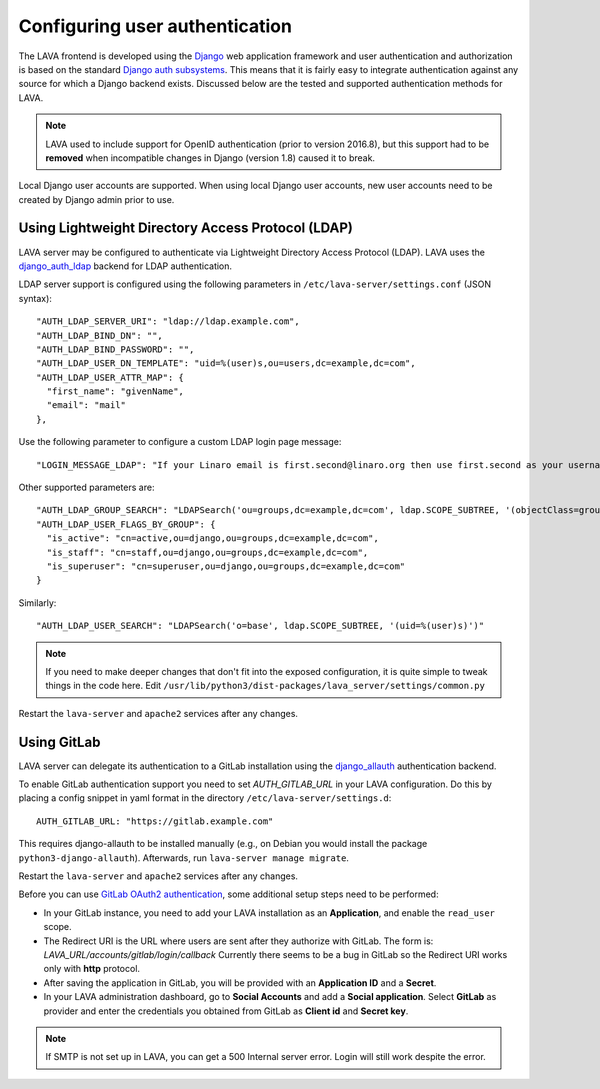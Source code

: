 .. index:: user authentication

.. _user_authentication:

Configuring user authentication
===============================

The LAVA frontend is developed using the Django_ web application framework and
user authentication and authorization is based on the standard `Django auth
subsystems`_. This means that it is fairly easy to integrate authentication
against any source for which a Django backend exists. Discussed below are the
tested and supported authentication methods for LAVA.

.. _Django: https://www.djangoproject.com/
.. _`Django auth subsystems`: https://docs.djangoproject.com/en/dev/topics/auth/

.. note:: LAVA used to include support for OpenID authentication (prior to
   version 2016.8), but this support had to be **removed** when incompatible
   changes in Django (version 1.8) caused it to break.

Local Django user accounts are supported. When using local Django user
accounts, new user accounts need to be created by Django admin prior to use.

.. seealso:: :ref:`admin_adding_users`

.. _ldap_authentication:

Using Lightweight Directory Access Protocol (LDAP)
--------------------------------------------------

LAVA server may be configured to authenticate via Lightweight
Directory Access Protocol (LDAP). LAVA uses the `django_auth_ldap`_
backend for LDAP authentication.

.. _`django_auth_ldap`: https://django-auth-ldap.readthedocs.io/en/latest/

LDAP server support is configured using the following parameters in
``/etc/lava-server/settings.conf`` (JSON syntax)::

  "AUTH_LDAP_SERVER_URI": "ldap://ldap.example.com",
  "AUTH_LDAP_BIND_DN": "",
  "AUTH_LDAP_BIND_PASSWORD": "",
  "AUTH_LDAP_USER_DN_TEMPLATE": "uid=%(user)s,ou=users,dc=example,dc=com",
  "AUTH_LDAP_USER_ATTR_MAP": {
    "first_name": "givenName",
    "email": "mail"
  },

Use the following parameter to configure a custom LDAP login page
message::

    "LOGIN_MESSAGE_LDAP": "If your Linaro email is first.second@linaro.org then use first.second as your username"

Other supported parameters are::

  "AUTH_LDAP_GROUP_SEARCH": "LDAPSearch('ou=groups,dc=example,dc=com', ldap.SCOPE_SUBTREE, '(objectClass=groupOfNames)'",
  "AUTH_LDAP_USER_FLAGS_BY_GROUP": {
    "is_active": "cn=active,ou=django,ou=groups,dc=example,dc=com",
    "is_staff": "cn=staff,ou=django,ou=groups,dc=example,dc=com",
    "is_superuser": "cn=superuser,ou=django,ou=groups,dc=example,dc=com"
  }

Similarly::

  "AUTH_LDAP_USER_SEARCH": "LDAPSearch('o=base', ldap.SCOPE_SUBTREE, '(uid=%(user)s)')"

.. note:: If you need to make deeper changes that don't fit into the
          exposed configuration, it is quite simple to tweak things in
          the code here. Edit
          ``/usr/lib/python3/dist-packages/lava_server/settings/common.py``

Restart the ``lava-server`` and ``apache2`` services after any
changes.

Using GitLab
------------

LAVA server can delegate its authentication to a GitLab installation
using the `django_allauth`_ authentication backend.

.. _`django_allauth`: https://django-allauth.readthedocs.io/en/latest/

To enable GitLab authentication support you need to set `AUTH_GITLAB_URL`
in your LAVA configuration. Do this by placing a config snippet in yaml format
in the directory ``/etc/lava-server/settings.d``::

  AUTH_GITLAB_URL: "https://gitlab.example.com"

This requires django-allauth to be installed manually (e.g., on Debian
you would install the package ``python3-django-allauth``). Afterwards,
run ``lava-server manage migrate``.

Restart the ``lava-server`` and ``apache2`` services after any changes.

Before you can use `GitLab OAuth2 authentication`_, some additional setup steps
need to be performed:

.. _`GitLab OAuth2 authentication`: https://docs.gitlab.com/ce/integration/oauth_provider.html

* In your GitLab instance, you need to add your LAVA installation as an
  **Application**, and enable the ``read_user`` scope.

* The Redirect URI is the URL where users are sent after they authorize with
  GitLab. The form is: `LAVA_URL/accounts/gitlab/login/callback`
  Currently there seems to be a bug in GitLab so the Redirect URI works only
  with **http** protocol.

* After saving the application in GitLab, you will be provided with an
  **Application ID** and a **Secret**.

* In your LAVA administration dashboard, go to **Social Accounts** and
  add a **Social application**. Select **GitLab** as provider and
  enter the credentials you obtained from GitLab as **Client id** and
  **Secret key**.

.. note:: If SMTP is not set up in LAVA, you can get a 500 Internal server
          error. Login will still work despite the error.

